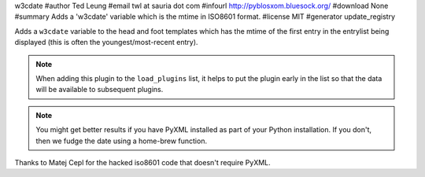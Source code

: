 w3cdate
#author Ted Leung
#email twl at sauria dot com
#infourl http://pyblosxom.bluesock.org/
#download None
#summary Adds a 'w3cdate' variable which is the mtime in ISO8601 format.
#license MIT
#generator update_registry

Adds a ``w3cdate`` variable to the head and foot templates which has
the mtime of the first entry in the entrylist being displayed (this is
often the youngest/most-recent entry).


.. Note::

   When adding this plugin to the ``load_plugins`` list, it helps to
   put the plugin early in the list so that the data will be
   available to subsequent plugins.

.. Note::

   You might get better results if you have PyXML installed as part
   of your Python installation.  If you don't, then we fudge the date
   using a home-brew function.


Thanks to Matej Cepl for the hacked iso8601 code that doesn't require
PyXML.
